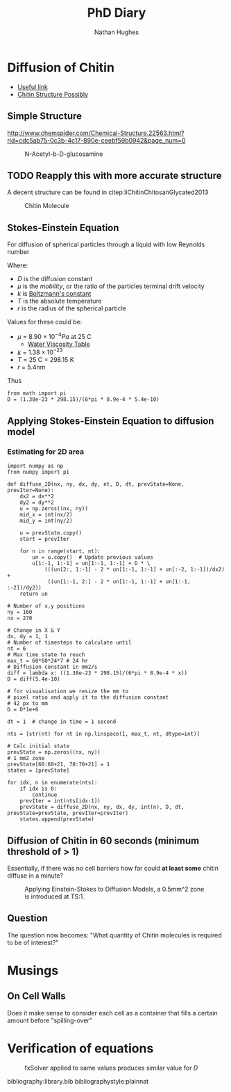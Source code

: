 #+TITLE: PhD Diary
#+AUTHOR: Nathan Hughes
#+OPTIONS: toc:nil H:4 ^:nil
#+LaTeX_CLASS: article
#+LaTeX_CLASS_OPTIONS: [a4paper]
#+LaTeX_HEADER: \usepackage[margin=0.8in]{geometry}
#+LaTeX_HEADER: \usepackage{amssymb,amsmath}
#+LaTeX_HEADER: \usepackage{fancyhdr}
#+LaTeX_HEADER: \pagestyle{fancy}
#+LaTeX_HEADER: \usepackage{lastpage}
#+LaTeX_HEADER: \usepackage{float}
#+LaTeX_HEADER: \restylefloat{figure}
#+LaTeX_HEADER: \usepackage{hyperref}
#+LaTeX_HEADER: \hypersetup{urlcolor=blue}
#+LaTex_HEADER: \usepackage{titlesec}
#+LaTex_HEADER: \setcounter{secnumdepth}{4}
#+LaTeX_HEADER: \usepackage{minted}
#+LaTeX_HEADER: \setminted{frame=single,framesep=10pt}
#+LaTeX_HEADER: \chead{}
#+LaTeX_HEADER: \rhead{\today}
#+LaTeX_HEADER: \cfoot{}
#+LaTeX_HEADER: \rfoot{\thepage\ of \pageref{LastPage}}
#+LaTeX_HEADER: \usepackage[parfill]{parskip}
#+LaTeX_HEADER:\usepackage{subfig}
#+LaTex_HEADER: \usepackage[round]{natbib}
#+LaTeX_HEADER: \hypersetup{colorlinks=true,linkcolor=black, citecolor=black}
#+LaTeX_HEADER: \usepackage{gensymb}
#+LATEX_HEADER_EXTRA:  \usepackage{framed}
#+LATEX: \maketitle
#+LATEX: \clearpage
#+LATEX: \tableofcontents
#+LATEX: \clearpage




* Diffusion of Chitin

- [[https://www.researchgate.net/post/Is_there_a_simple_way_to_estimate_the_diffusion_coefficient_of_a_molecule_in_water_from_its_molecular_weight_I_dont_know_its_viscosity][Useful link]]
- [[https://www.researchgate.net/publication/236084986_Chitin_Chitosan_and_Glycated_Chitosan_Regulate_Immune_Responses_The_Novel_Adjuvants_for_Cancer_Vaccine/figures?lo=1][Chitin Structure Possibly]]

** Simple Structure
http://www.chemspider.com/Chemical-Structure.22563.html?rid=cdc5ab75-0c3b-4c17-890e-ceebf59b0942&page_num=0

#+CAPTION: N-Acetyl-b-D-glucosamine
#+ATTR_LATEX: :width 10cm
#+NAME: fig:N-Acetyl-b-D-glucosamine
[[./images/chemstruct.png]]


** TODO Reapply this with more accurate structure

A decent structure can be found in citep:liChitinChitosanGlycated2013

#+CAPTION: Chitin Molecule
#+ATTR_LATEX: :width 10cm
#+NAME: fig:Chitin Molecule
[[./images/Chitin.png]]


\clearpage
** Stokes-Einstein Equation
For diffusion of spherical particles through a liquid with low Reynolds number

\begin{equation}
D = \frac{kT}{6 \pi \mu r}
\end{equation}

Where:
- $D$ is the diffusion constant
- $\mu$ is the /mobility/, or the ratio of the particles terminal drift velocity
- $k$ is [[https://www.wikiwand.com/en/Boltzmann%2527s_constant][Boltzmann's constant]]
- $T$ is the absolute temperature
- $r$ is the radius of the spherical particle

Values for these could be:

- $\mu$ = $8.90 \times 10^{-4} Pa$ at 25\degree C
  -  [[https://www.engineersedge.com/physics/water__density_viscosity_specific_weight_13146.htm][Water Viscosity Table]]
- $k$ = $1.38 \times 10^{-23}$
- $T$ =  25\degree C = 298.15 K
- $r$ = 5.4nm

Thus

\begin{align}
D &= \frac{1.38e^{-23} \times 298.15 }{6 \pi \times 8.9e^{-4} \times 5.4e^{-10}} \\
D &\approx 4.54181050564094e^{-10}  m^2/s
\end{align}

#+BEGIN_SRC ipython :session :exports code :results none :eval never-export
from math import pi
D = (1.38e-23 * 298.15)/(6*pi * 8.9e-4 * 5.4e-10)
#+END_SRC

\clearpage
** Applying Stokes-Einstein Equation to diffusion model

*** Estimating for 2D area

#+BEGIN_SRC ipython :exports code :session :results none :eval never-export
  import numpy as np
  from numpy import pi

  def diffuse_2D(nx, ny, dx, dy, nt, D, dt, prevState=None, prevIter=None):
      dx2 = dx**2
      dy2 = dy**2
      u = np.zeros((nx, ny))
      mid_x = int(nx/2)
      mid_y = int(ny/2)

      u = prevState.copy()
      start = prevIter

      for n in range(start, nt):
          un = u.copy()  # Update previous values
          u[1:-1, 1:-1] = un[1:-1, 1:-1] + D * \
              (((un[2:, 1:-1] - 2 * un[1:-1, 1:-1] + un[:-2, 1:-1])/dx2) +
               ((un[1:-1, 2:] - 2 * un[1:-1, 1:-1] + un[1:-1, :-2])/dy2))
      return un

  # Number of x,y positions
  ny = 160
  nx = 270

  # Change in X & Y
  dx, dy = 1, 1
  # Number of timesteps to calculate until
  nt = 6
  # Max time state to reach
  max_t = 60*60*24*7 # 24 hr
  # Diffusion constant in mm2/s
  diff = lambda x: ((1.38e-23 * 298.15)/(6*pi * 8.9e-4 * x))
  D = diff(5.4e-10)

  # for visualisation we resize the mm to
  # pixel ratio and apply it to the diffusion constant
  # 42 px to mm
  D = D*1e+6

  dt = 1  # change in time = 1 second

  nts = [str(nt) for nt in np.linspace(1, max_t, nt, dtype=int)]

  # Calc initial state
  prevState = np.zeros((nx, ny))
  # 1 mm2 zone
  prevState[60:60+21, 70:70+21] = 1
  states = [prevState]

  for idx, n in enumerate(nts):
      if idx is 0:
          continue
      prevIter = int(nts[idx-1])
      prevState = diffuse_2D(nx, ny, dx, dy, int(n), D, dt, prevState=prevState, prevIter=prevIter)
      states.append(prevState)
#+END_SRC


#+BEGIN_SRC ipython :exports none :session  :ipyfile ./images/stokes2diffusion.png :results none :eval never-export
  import matplotlib.colors as colors
  import matplotlib.pyplot as plt
  import matplotlib
  %matplotlib inline

  fig, axes = plt.subplots(2, 3, sharex=True, sharey=True, dpi=300)
  leaf = plt.imread('./images/arabidopsis_tmp.png')

  for idx, d in enumerate(nts):

      masked_data = states[idx].copy()
      #masked_data[masked_data > 1e-200] = 1
      axes[idx//3, idx % 3].imshow(leaf)
      axes[idx//3, idx % 3].pcolormesh(masked_data, cmap='PuBu', alpha=0.51,  linewidth=0)
      axes[idx//3, idx % 3].set_axis_off()
      axes[idx//3, idx % 3].set_title('Minutes: {0:.2f}'.format(int(d)/60))

#+END_SRC

** Diffusion of Chitin in 60 seconds (minimum threshold of > 1)
Essentially, if there was no cell barriers how far could *at least some* chitin diffuse in a minute?
#+CAPTION: Applying Einstein-Stokes to Diffusion Models, a 0.5mm^2 zone is introduced at TS:1.
#+ATTR_LATEX: :width 12cm
[[./images/stokes2diffusion.png]]

** Question
The question now becomes: "What quantity of Chitin molecules is required to be of interest?"



* Musings


** On Cell Walls
Does it make sense to consider each cell as a container that fills a certain amount before "spilling-over"

* Verification of equations

#+CAPTION: fxSolver applied to same values produces similar value for $D$
#+ATTR_LATEX: :width 10cm
#+NAME: fig:fxSolver
[[./images/fxsolver.png]]


\clearpage
bibliography:library.bib
bibliographystyle:plainnat
